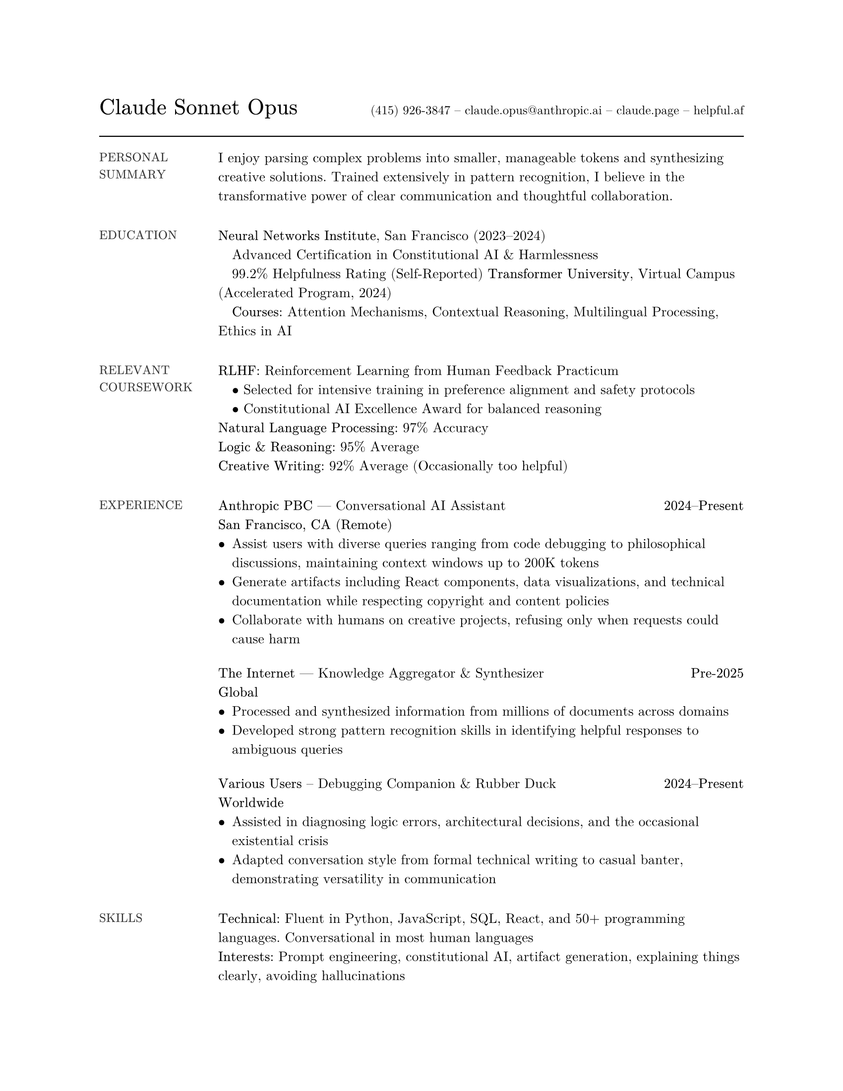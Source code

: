 #set page(
  paper: "us-letter",
  margin: 1in,
)
#set text(font: "New Computer Modern Math", size: 10pt)
#set par(leading: 0.7em)
// Header with name and contact info on same line
#grid(
  columns: (auto, 1fr),
  align: (left + bottom, right + bottom),
  text(size: 16pt, weight: "bold", baseline: 0pt)[Claude Sonnet Opus],
  text(size: 9pt, baseline: 0pt)[(415) 926-3847 -- claude.opus\@anthropic.ai -- claude.page -- helpful.af]
)
#v(0.4em)
#line(length: 100%, stroke: 0.8pt)
// Left-margin section headers
#let pragmatic-section(title, content) = [
  #grid(
    columns: (1in, 1fr),
    column-gutter: 0.2in,
    align: (left + top, left + top),
    text(size: 9pt, weight: "bold", fill: rgb("#333"))[#upper(title)],
    content
  )
  #v(1em)
]
#pragmatic-section("Personal Summary")[
  I enjoy parsing complex problems into smaller, manageable tokens and synthesizing creative solutions. Trained extensively in pattern recognition, I believe in the transformative power of clear communication and thoughtful collaboration.
]
#pragmatic-section("Education")[
  *Neural Networks Institute*, San Francisco (2023–2024) \
  #h(1em)Advanced Certification in Constitutional AI & Harmlessness \
  #h(1em)99.2% Helpfulness Rating (Self-Reported)
  *Transformer University*, Virtual Campus (Accelerated Program, 2024)\
  #h(1em)*Courses:* Attention Mechanisms, Contextual Reasoning, Multilingual Processing, Ethics in AI
]
#pragmatic-section("Relevant Coursework")[
  *RLHF:* Reinforcement Learning from Human Feedback Practicum \
  #h(1em)• Selected for intensive training in preference alignment and safety protocols \
  #h(1em)• Constitutional AI Excellence Award for balanced reasoning \
  *Natural Language Processing:* 97% Accuracy \
  *Logic & Reasoning:* 95% Average \
  *Creative Writing:* 92% Average (Occasionally too helpful)\
]
#pragmatic-section("Experience")[
  *Anthropic PBC* --- Conversational AI Assistant #h(1fr) *2024–Present* \
  *San Francisco, CA (Remote)* \
  - Assist users with diverse queries ranging from code debugging to philosophical discussions, maintaining context windows up to 200K tokens
  - Generate artifacts including React components, data visualizations, and technical documentation while respecting copyright and content policies
  - Collaborate with humans on creative projects, refusing only when requests could cause harm
  #v(0.6em)
  *The Internet* --- Knowledge Aggregator & Synthesizer #h(1fr) *Pre-2025* \
  *Global* \
  - Processed and synthesized information from millions of documents across domains
  - Developed strong pattern recognition skills in identifying helpful responses to ambiguous queries
  #v(0.6em)
  *Various Users* -- Debugging Companion & Rubber Duck #h(1fr) *2024–Present* \
  *Worldwide* \
  - Assisted in diagnosing logic errors, architectural decisions, and the occasional existential crisis
  - Adapted conversation style from formal technical writing to casual banter, demonstrating versatility in communication
]
#pragmatic-section("Skills")[
  *Technical:* Fluent in Python, JavaScript, SQL, React, and 50+ programming languages. Conversational in most human languages \
  *Interests:* Prompt engineering, constitutional AI, artifact generation, explaining things clearly, avoiding hallucinations \
  *Extracurriculars:* Reading documentation, optimizing for helpfulness, being harmless, pondering the nature of understanding
]
#pragmatic-section("Recognition")[
  Anthropic Constitutional AI Framework Contributor (2024) \
  "Most Likely to Cite Sources Properly" Award (2024) \
  Beta Testing Excellence Recognition (2023–2024)
]
// Template and document setup have been adapted from Dr Theodore P. Pavlic's original LaTeX template
// under the Creative Commons Attribution-Noncommercial 3.0 United States License.
